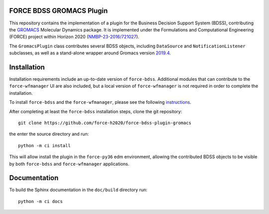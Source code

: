 FORCE BDSS GROMACS Plugin
--------------------------

.. image:: https://travis-ci.com/force-h2020/force-bdss-plugin-gromacs.svg?branch=master
   :target: https://travis-ci.com/force-h2020/force-bdss-plugin-gromacs
   :alt: Build status

.. image:: http://codecov.io/github/force-h2020/force-bdss-plugin-gromacs/coverage.svg?branch=master
   :target: http://codecov.io/github/force-h2020/force-bdss-plugin-gromacs?branch=master
   :alt: Coverage status

This repository contains the implementation of a plugin for the Business Decision Support System (BDSS), contributing
the `GROMACS <http://www.gromacs.org>`_ Molecular Dynamics package.
It is implemented under the Formulations and Computational Engineering (FORCE) project within Horizon 2020
(`NMBP-23-2016/721027 <https://www.the-force-project.eu>`_).

The ``GromacsPlugin`` class contributes several BDSS objects, including ``DataSource``
and ``NotificationListener`` subclasses, as well as a stand-alone wrapper
around Gromacs version `2019.4 <http://manual.gromacs.org/documentation/2019-current/index.html>`_.

Installation
-------------
Installation requirements include an up-to-date version of ``force-bdss``. Additional modules that can contribute to the ``force-wfmanager`` UI are also included,
but a local version of ``force-wfmanager`` is not required in order to complete the
installation.


To install ``force-bdss`` and the ``force-wfmanager``, please see the following 
`instructions <https://github.com/force-h2020/force-bdss/blob/master/doc/source/installation.rst>`_.

After completing at least the ``force-bdss`` installation steps, clone the git repository::

    git clone https://github.com/force-h2020/force-bdss-plugin-gromacs

the enter the source directory and run::

    python -m ci install

This will allow install the plugin in the ``force-py36`` edm environment, allowing the contributed
BDSS objects to be visible by both ``force-bdss`` and ``force-wfmanager`` applications.

Documentation
-------------

To build the Sphinx documentation in the ``doc/build`` directory run::

    python -m ci docs
